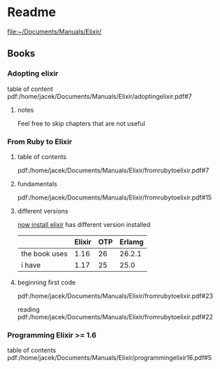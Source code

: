 * Readme

file:~/Documents/Manuals/Elixir/

** Books

*** Adopting elixir
table of content
pdf:/home/jacek/Documents/Manuals/Elixir/adoptingelixir.pdf#7

**** notes
Feel free to skip chapters that are not useful

*** From Ruby to Elixir

**** table of contents
pdf:/home/jacek/Documents/Manuals/Elixir/fromrubytoelixir.pdf#7

**** fundamentals
pdf:/home/jacek/Documents/Manuals/Elixir/fromrubytoelixir.pdf#15

**** different versions
[[file:~/Programming/Pyrulis/Elixir/Readme.org::*now install elixir][now install elixir]] has different version installed

|               | Elixir | OTP | Erlamg |
|---------------+--------+-----+--------|
| the book uses |   1.16 |  26 | 26.2.1 |
| i have        |   1.17 |  25 |   25.0 |

**** beginning first code
pdf:/home/jacek/Documents/Manuals/Elixir/fromrubytoelixir.pdf#23

reading
pdf:/home/jacek/Documents/Manuals/Elixir/fromrubytoelixir.pdf#22

*** Programming Elixir >= 1.6
table of contents
pdf:/home/jacek/Documents/Manuals/Elixir/programmingelixir16.pdf#5
